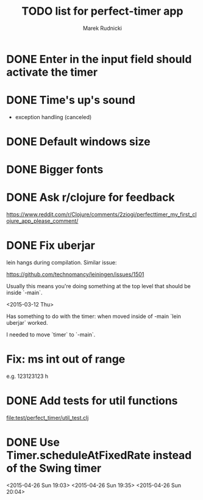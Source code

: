 #+TITLE: TODO list for perfect-timer app
#+AUTHOR: Marek Rudnicki
#+CATEGORY: timer

* DONE Enter in the input field should activate the timer

* DONE Time's up's sound

  - exception handling (canceled)


* DONE Default windows size

* DONE Bigger fonts

* DONE Ask r/clojure for feedback

https://www.reddit.com/r/Clojure/comments/2ziogi/perfecttimer_my_first_clojure_app_please_comment/

* DONE Fix uberjar

  lein hangs during compilation.  Similar issue:

  https://github.com/technomancy/leiningen/issues/1501

  Usually this means you're doing something at the top level that
  should be inside `-main`.

  <2015-03-12 Thu>

  Has something to do with the timer: when moved inside of -main `lein
  uberjar` worked.

  I needed to move `timer` to `-main`.
* Fix: ms int out of range

  e.g. 123123123 h

* DONE Add tests for util functions

[[file:test/perfect_timer/util_test.clj]]

* DONE Use Timer.scheduleAtFixedRate instead of the Swing timer

<2015-04-26 Sun 19:03>
<2015-04-26 Sun 19:35>
<2015-04-26 Sun 20:04>
